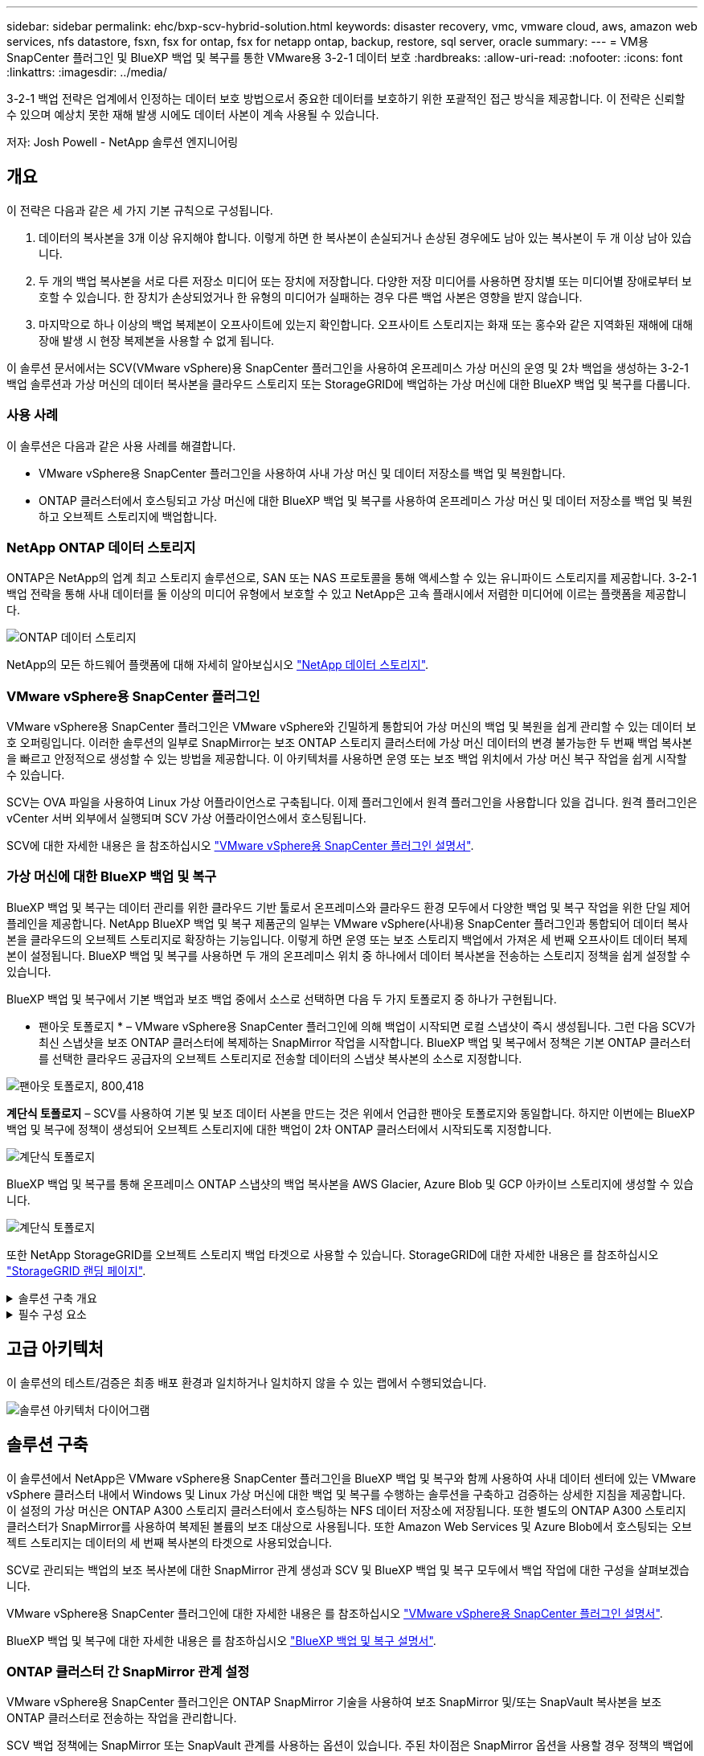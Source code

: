 ---
sidebar: sidebar 
permalink: ehc/bxp-scv-hybrid-solution.html 
keywords: disaster recovery, vmc, vmware cloud, aws, amazon web services, nfs datastore, fsxn, fsx for ontap, fsx for netapp ontap, backup, restore, sql server, oracle 
summary:  
---
= VM용 SnapCenter 플러그인 및 BlueXP 백업 및 복구를 통한 VMware용 3-2-1 데이터 보호
:hardbreaks:
:allow-uri-read: 
:nofooter: 
:icons: font
:linkattrs: 
:imagesdir: ../media/


[role="lead"]
3-2-1 백업 전략은 업계에서 인정하는 데이터 보호 방법으로서 중요한 데이터를 보호하기 위한 포괄적인 접근 방식을 제공합니다.  이 전략은 신뢰할 수 있으며 예상치 못한 재해 발생 시에도 데이터 사본이 계속 사용될 수 있습니다.

저자: Josh Powell - NetApp 솔루션 엔지니어링



== 개요

이 전략은 다음과 같은 세 가지 기본 규칙으로 구성됩니다.

. 데이터의 복사본을 3개 이상 유지해야 합니다. 이렇게 하면 한 복사본이 손실되거나 손상된 경우에도 남아 있는 복사본이 두 개 이상 남아 있습니다.
. 두 개의 백업 복사본을 서로 다른 저장소 미디어 또는 장치에 저장합니다. 다양한 저장 미디어를 사용하면 장치별 또는 미디어별 장애로부터 보호할 수 있습니다. 한 장치가 손상되었거나 한 유형의 미디어가 실패하는 경우 다른 백업 사본은 영향을 받지 않습니다.
. 마지막으로 하나 이상의 백업 복제본이 오프사이트에 있는지 확인합니다. 오프사이트 스토리지는 화재 또는 홍수와 같은 지역화된 재해에 대해 장애 발생 시 현장 복제본을 사용할 수 없게 됩니다.


이 솔루션 문서에서는 SCV(VMware vSphere)용 SnapCenter 플러그인을 사용하여 온프레미스 가상 머신의 운영 및 2차 백업을 생성하는 3-2-1 백업 솔루션과 가상 머신의 데이터 복사본을 클라우드 스토리지 또는 StorageGRID에 백업하는 가상 머신에 대한 BlueXP 백업 및 복구를 다룹니다.



=== 사용 사례

이 솔루션은 다음과 같은 사용 사례를 해결합니다.

* VMware vSphere용 SnapCenter 플러그인을 사용하여 사내 가상 머신 및 데이터 저장소를 백업 및 복원합니다.
* ONTAP 클러스터에서 호스팅되고 가상 머신에 대한 BlueXP 백업 및 복구를 사용하여 온프레미스 가상 머신 및 데이터 저장소를 백업 및 복원하고 오브젝트 스토리지에 백업합니다.




=== NetApp ONTAP 데이터 스토리지

ONTAP은 NetApp의 업계 최고 스토리지 솔루션으로, SAN 또는 NAS 프로토콜을 통해 액세스할 수 있는 유니파이드 스토리지를 제공합니다. 3-2-1 백업 전략을 통해 사내 데이터를 둘 이상의 미디어 유형에서 보호할 수 있고 NetApp은 고속 플래시에서 저렴한 미디어에 이르는 플랫폼을 제공합니다.

image:bxp-scv-hybrid-40.png["ONTAP 데이터 스토리지"]

NetApp의 모든 하드웨어 플랫폼에 대해 자세히 알아보십시오 https://www.netapp.com/data-storage/["NetApp 데이터 스토리지"].



=== VMware vSphere용 SnapCenter 플러그인

VMware vSphere용 SnapCenter 플러그인은 VMware vSphere와 긴밀하게 통합되어 가상 머신의 백업 및 복원을 쉽게 관리할 수 있는 데이터 보호 오퍼링입니다. 이러한 솔루션의 일부로 SnapMirror는 보조 ONTAP 스토리지 클러스터에 가상 머신 데이터의 변경 불가능한 두 번째 백업 복사본을 빠르고 안정적으로 생성할 수 있는 방법을 제공합니다. 이 아키텍처를 사용하면 운영 또는 보조 백업 위치에서 가상 머신 복구 작업을 쉽게 시작할 수 있습니다.

SCV는 OVA 파일을 사용하여 Linux 가상 어플라이언스로 구축됩니다. 이제 플러그인에서 원격 플러그인을 사용합니다
있을 겁니다. 원격 플러그인은 vCenter 서버 외부에서 실행되며 SCV 가상 어플라이언스에서 호스팅됩니다.

SCV에 대한 자세한 내용은 을 참조하십시오 https://docs.netapp.com/us-en/sc-plugin-vmware-vsphere/["VMware vSphere용 SnapCenter 플러그인 설명서"].



=== 가상 머신에 대한 BlueXP 백업 및 복구

BlueXP 백업 및 복구는 데이터 관리를 위한 클라우드 기반 툴로서 온프레미스와 클라우드 환경 모두에서 다양한 백업 및 복구 작업을 위한 단일 제어 플레인을 제공합니다. NetApp BlueXP 백업 및 복구 제품군의 일부는 VMware vSphere(사내)용 SnapCenter 플러그인과 통합되어 데이터 복사본을 클라우드의 오브젝트 스토리지로 확장하는 기능입니다. 이렇게 하면 운영 또는 보조 스토리지 백업에서 가져온 세 번째 오프사이트 데이터 복제본이 설정됩니다. BlueXP 백업 및 복구를 사용하면 두 개의 온프레미스 위치 중 하나에서 데이터 복사본을 전송하는 스토리지 정책을 쉽게 설정할 수 있습니다.

BlueXP 백업 및 복구에서 기본 백업과 보조 백업 중에서 소스로 선택하면 다음 두 가지 토폴로지 중 하나가 구현됩니다.

* 팬아웃 토폴로지 * – VMware vSphere용 SnapCenter 플러그인에 의해 백업이 시작되면 로컬 스냅샷이 즉시 생성됩니다. 그런 다음 SCV가 최신 스냅샷을 보조 ONTAP 클러스터에 복제하는 SnapMirror 작업을 시작합니다. BlueXP 백업 및 복구에서 정책은 기본 ONTAP 클러스터를 선택한 클라우드 공급자의 오브젝트 스토리지로 전송할 데이터의 스냅샷 복사본의 소스로 지정합니다.

image:bxp-scv-hybrid-01.png["팬아웃 토폴로지, 800,418"]

*계단식 토폴로지* – SCV를 사용하여 기본 및 보조 데이터 사본을 만드는 것은 위에서 언급한 팬아웃 토폴로지와 동일합니다. 하지만 이번에는 BlueXP 백업 및 복구에 정책이 생성되어 오브젝트 스토리지에 대한 백업이 2차 ONTAP 클러스터에서 시작되도록 지정합니다.

image:bxp-scv-hybrid-02.png["계단식 토폴로지"]

BlueXP 백업 및 복구를 통해 온프레미스 ONTAP 스냅샷의 백업 복사본을 AWS Glacier, Azure Blob 및 GCP 아카이브 스토리지에 생성할 수 있습니다.

image:bxp-scv-hybrid-03.png["계단식 토폴로지"]

또한 NetApp StorageGRID를 오브젝트 스토리지 백업 타겟으로 사용할 수 있습니다. StorageGRID에 대한 자세한 내용은 를 참조하십시오 https://www.netapp.com/data-storage/storagegrid["StorageGRID 랜딩 페이지"].

.솔루션 구축 개요
[%collapsible]
====
이 목록에는 이 솔루션을 구성하고 SCV 및 BlueXP 백업 및 복구에서 백업 및 복원 작업을 실행하는 데 필요한 상위 단계가 나와 있습니다.

. 운영 및 2차 데이터 복사본에 사용할 ONTAP 클러스터 간에 SnapMirror 관계를 구성합니다.
. VMware vSphere용 SnapCenter 플러그인을 구성합니다.
+
.. 스토리지 시스템을 추가합니다
.. 백업 정책을 생성합니다
.. 리소스 그룹을 생성합니다
.. 백업 첫 번째 백업 작업을 실행합니다


. 가상 머신에 대한 BlueXP 백업 및 복구 구성
+
.. 작업 환경을 추가합니다
.. SCV 및 vCenter 어플라이언스를 검색합니다
.. 백업 정책을 생성합니다
.. 백업을 활성화합니다


. SCV를 사용하여 기본 및 보조 스토리지에서 가상 머신을 복구합니다.
. BlueXP 백업 및 복원을 사용하여 오브젝트 스토리지에서 가상 머신을 복원합니다.


====
.필수 구성 요소
[%collapsible]
====
이 솔루션의 목적은 VMware vSphere에서 실행되고 NetApp ONTAP에서 호스팅하는 NFS 데이터 저장소에 있는 가상 시스템의 데이터 보호를 시연하는 것입니다. 이 솔루션에서는 다음 구성 요소가 구성되어 사용할 준비가 되어 있다고 가정합니다.

. VMware vSphere에 연결된 NFS 또는 VMFS 데이터 저장소가 있는 ONTAP 스토리지 클러스터 NFS 및 VMFS 데이터 저장소가 모두 지원됩니다. 이 솔루션에는 NFS 데이터 저장소가 사용되었습니다.
. NFS 데이터 저장소에 사용되는 볼륨에 대해 SnapMirror 관계가 설정된 보조 ONTAP 스토리지 클러스터
. 오브젝트 스토리지 백업에 사용되는 클라우드 공급자용으로 BlueXP 커넥터가 설치되었습니다.
. 백업할 가상 머신은 운영 ONTAP 스토리지 클러스터에 상주하는 NFS 데이터 저장소에 있습니다.
. BlueXP 커넥터와 온프레미스 ONTAP 스토리지 클러스터 관리 인터페이스 간의 네트워크 연결
. BlueXP 커넥터와 사내 SCV 어플라이언스 VM 간의 네트워크 연결, 그리고 BlueXP connector와 vCenter 간의 네트워크 연결
. 온프레미스 ONTAP 인터클러스터 LIF와 오브젝트 스토리지 서비스 간의 네트워크 연결
. 1차 및 2차 ONTAP 스토리지 클러스터의 관리 SVM을 위해 구성된 DNS 자세한 내용은 을 참조하십시오 https://docs.netapp.com/us-en/ontap/networking/configure_dns_for_host-name_resolution.html#configure-an-svm-and-data-lifs-for-host-name-resolution-using-an-external-dns-server["호스트 이름 확인을 위해 DNS를 구성합니다"].


====


== 고급 아키텍처

이 솔루션의 테스트/검증은 최종 배포 환경과 일치하거나 일치하지 않을 수 있는 랩에서 수행되었습니다.

image:bxp-scv-hybrid-04.png["솔루션 아키텍처 다이어그램"]



== 솔루션 구축

이 솔루션에서 NetApp은 VMware vSphere용 SnapCenter 플러그인을 BlueXP 백업 및 복구와 함께 사용하여 사내 데이터 센터에 있는 VMware vSphere 클러스터 내에서 Windows 및 Linux 가상 머신에 대한 백업 및 복구를 수행하는 솔루션을 구축하고 검증하는 상세한 지침을 제공합니다. 이 설정의 가상 머신은 ONTAP A300 스토리지 클러스터에서 호스팅하는 NFS 데이터 저장소에 저장됩니다. 또한 별도의 ONTAP A300 스토리지 클러스터가 SnapMirror를 사용하여 복제된 볼륨의 보조 대상으로 사용됩니다. 또한 Amazon Web Services 및 Azure Blob에서 호스팅되는 오브젝트 스토리지는 데이터의 세 번째 복사본의 타겟으로 사용되었습니다.

SCV로 관리되는 백업의 보조 복사본에 대한 SnapMirror 관계 생성과 SCV 및 BlueXP 백업 및 복구 모두에서 백업 작업에 대한 구성을 살펴보겠습니다.

VMware vSphere용 SnapCenter 플러그인에 대한 자세한 내용은 를 참조하십시오 https://docs.netapp.com/us-en/sc-plugin-vmware-vsphere/["VMware vSphere용 SnapCenter 플러그인 설명서"].

BlueXP 백업 및 복구에 대한 자세한 내용은 를 참조하십시오 https://docs.netapp.com/us-en/bluexp-backup-recovery/index.html["BlueXP 백업 및 복구 설명서"].



=== ONTAP 클러스터 간 SnapMirror 관계 설정

VMware vSphere용 SnapCenter 플러그인은 ONTAP SnapMirror 기술을 사용하여 보조 SnapMirror 및/또는 SnapVault 복사본을 보조 ONTAP 클러스터로 전송하는 작업을 관리합니다.

SCV 백업 정책에는 SnapMirror 또는 SnapVault 관계를 사용하는 옵션이 있습니다. 주된 차이점은 SnapMirror 옵션을 사용할 경우 정책의 백업에 대해 구성된 보존 일정이 운영 위치와 보조 위치에서 동일하다는 점입니다. SnapVault는 아카이빙용으로 설계되었으며, 이 옵션을 사용할 경우 보조 ONTAP 스토리지 클러스터에 있는 스냅샷 복사본에 대한 SnapMirror 관계를 통해 별도의 보존 일정을 설정할 수 있습니다.

SnapMirror 관계를 설정하는 작업은 다양한 단계가 자동화된 BlueXP에서 수행할 수 있으며, System Manager와 ONTAP CLI를 사용하여 수행할 수도 있습니다. 이러한 모든 방법은 아래에 설명되어 있습니다.



==== BlueXP와 SnapMirror 관계 설정

BlueXP 웹 콘솔에서 다음 단계를 완료해야 합니다.

.운영 및 2차 ONTAP 스토리지 시스템에 대한 복제 설정
[%collapsible]
====
먼저 BlueXP 웹 콘솔에 로그인하고 Canvas로 이동합니다.

. 소스(운영) ONTAP 스토리지 시스템을 대상(2차) ONTAP 스토리지 시스템으로 끌어다 놓으십시오.
+
image:bxp-scv-hybrid-41.png["스토리지 시스템을 끌어서 놓습니다"]

. 나타나는 메뉴에서 * Replication * 을 선택합니다.
+
image:bxp-scv-hybrid-42.png["복제를 선택합니다"]

. Destination 피어링 Setup * 페이지에서 스토리지 시스템 간 연결에 사용할 대상 클러스터 LIF를 선택합니다.
+
image:bxp-scv-hybrid-43.png["인터클러스터 LIF를 선택합니다"]

. Destination Volume Name * 페이지에서 먼저 소스 볼륨을 선택한 다음 대상 볼륨 이름을 입력하고 대상 SVM 및 애그리게이트를 선택합니다. 계속하려면 * 다음 * 을 클릭하십시오.
+
image:bxp-scv-hybrid-44.png["소스 볼륨을 선택합니다"]

+
image:bxp-scv-hybrid-45.png["대상 볼륨 세부 정보입니다"]

. 에서 복제를 수행할 최대 전송 속도를 선택합니다.
+
image:bxp-scv-hybrid-46.png["최대 전송 속도"]

. 보조 백업의 보존 일정을 결정할 정책을 선택합니다. 이 정책은 미리 생성하거나(* 스냅샷 보존 정책 만들기 * 단계에서 아래의 수동 프로세스 참조) 원하는 경우 변경 후 변경할 수 있습니다.
+
image:bxp-scv-hybrid-47.png["보존 정책을 선택합니다"]

. 마지막으로 모든 정보를 검토하고 * Go * 버튼을 클릭하여 복제 설정 프로세스를 시작합니다.
+
image:bxp-scv-hybrid-48.png["검토 및 이동"]



====


==== System Manager 및 ONTAP CLI와 SnapMirror 관계 설정

SnapMirror 관계를 설정하는 데 필요한 모든 단계는 System Manager 또는 ONTAP CLI를 사용하여 수행할 수 있습니다. 다음 섹션에서는 두 가지 방법에 대한 자세한 정보를 제공합니다.

.소스 및 대상 클러스터간 논리 인터페이스를 기록합니다
[%collapsible]
====
소스 및 대상 ONTAP 클러스터의 경우 System Manager 또는 CLI에서 클러스터 간 LIF 정보를 검색할 수 있습니다.

. ONTAP System Manager에서 네트워크 개요 페이지로 이동하여 FSx가 설치된 AWS VPC와 통신하도록 구성된 Type:Intercluster의 IP 주소를 검색합니다.
+
image:dr-vmc-aws-image10.png["입력/출력 대화 상자 또는 작성된 내용을 표시하는 그림"]

. CLI를 사용하여 Intercluster IP 주소를 검색하려면 다음 명령을 실행합니다.
+
....
ONTAP-Dest::> network interface show -role intercluster
....


====
.ONTAP 클러스터 간 클러스터 피어링을 설정합니다
[%collapsible]
====
ONTAP 클러스터 간에 클러스터 피어링을 설정하려면 시작 ONTAP 클러스터에 입력된 고유한 암호가 다른 피어 클러스터에서 확인되어야 합니다.

. 를 사용하여 타겟 ONTAP 클러스터의 피어링을 설정합니다 `cluster peer create` 명령. 메시지가 표시되면 소스 클러스터에서 나중에 사용되는 고유한 암호를 입력하여 생성 프로세스를 마칩니다.
+
....
ONTAP-Dest::> cluster peer create -address-family ipv4 -peer-addrs source_intercluster_1, source_intercluster_2
Enter the passphrase:
Confirm the passphrase:
....
. 소스 클러스터에서 ONTAP System Manager 또는 CLI를 사용하여 클러스터 피어 관계를 설정할 수 있습니다. ONTAP 시스템 관리자에서 보호 > 개요 로 이동하고 피어 클러스터 를 선택합니다.
+
image:dr-vmc-aws-image12.png["입력/출력 대화 상자 또는 작성된 내용을 표시하는 그림"]

. 피어 클러스터 대화 상자에서 필요한 정보를 입력합니다.
+
.. 대상 ONTAP 클러스터에서 피어 클러스터 관계를 설정하는 데 사용된 암호를 입력합니다.
.. 암호화된 관계를 설정하려면 Yes를 선택합니다.
.. 대상 ONTAP 클러스터의 인터클러스터 LIF IP 주소를 입력합니다.
.. 클러스터 피어링 시작 을 클릭하여 프로세스를 마칩니다.
+
image:dr-vmc-aws-image13.png["입력/출력 대화 상자 또는 작성된 내용을 표시하는 그림"]



. 다음 명령을 사용하여 대상 ONTAP 클러스터에서 클러스터 피어 관계의 상태를 확인합니다.
+
....
ONTAP-Dest::> cluster peer show
....


====
.SVM 피어링 관계를 설정합니다
[%collapsible]
====
다음 단계는 SnapMirror 관계에 있는 볼륨을 포함하는 소스 스토리지 가상 시스템과 타겟 스토리지 가상 시스템 간에 SVM 관계를 설정하는 것입니다.

. 대상 ONTAP 클러스터에서 CLI에서 다음 명령을 사용하여 SVM 피어 관계를 생성합니다.
+
....
ONTAP-Dest::> vserver peer create -vserver DestSVM -peer-vserver Backup -peer-cluster OnPremSourceSVM -applications snapmirror
....
. 소스 ONTAP 클러스터에서 ONTAP System Manager 또는 CLI와 피어링 관계를 수락합니다.
. ONTAP 시스템 관리자에서 보호 > 개요 로 이동하고 스토리지 VM 피어 아래에서 피어 스토리지 VM 을 선택합니다.
+
image:dr-vmc-aws-image15.png["입력/출력 대화 상자 또는 작성된 내용을 표시하는 그림"]

. 피어 스토리지 VM 대화 상자에서 필수 필드를 입력합니다.
+
** 소스 스토리지 VM입니다
** 타겟 클러스터
** 대상 스토리지 VM입니다
+
image:dr-vmc-aws-image16.png["입력/출력 대화 상자 또는 작성된 내용을 표시하는 그림"]



. 피어 스토리지 VM 을 클릭하여 SVM 피어링 프로세스를 완료합니다.


====
.스냅샷 보존 정책을 생성합니다
[%collapsible]
====
SnapCenter는 운영 스토리지 시스템에서 스냅샷 복사본으로 존재하는 백업의 보존 일정을 관리합니다. SnapCenter에서 정책을 생성할 때 설정됩니다. SnapCenter는 보조 스토리지 시스템에 보존되는 백업에 대한 보존 정책을 관리하지 않습니다. 이러한 정책은 보조 FSx 클러스터에서 생성되고 소스 볼륨과 SnapMirror 관계에 있는 대상 볼륨에 연결된 SnapMirror 정책을 통해 별도로 관리됩니다.

SnapCenter 정책을 생성할 때 SnapCenter 백업을 수행할 때 생성되는 각 스냅샷의 SnapMirror 레이블에 추가되는 2차 정책 레이블을 지정할 수 있습니다.


NOTE: 보조 스토리지에서 이러한 레이블은 스냅샷 보존을 적용하기 위해 대상 볼륨과 관련된 정책 규칙과 일치합니다.

다음 예제는 SQL Server 데이터베이스 및 로그 볼륨의 일일 백업에 사용되는 정책의 일부로 생성된 모든 스냅샷에 존재하는 SnapMirror 레이블을 보여줍니다.

image:dr-vmc-aws-image17.png["입력/출력 대화 상자 또는 작성된 내용을 표시하는 그림"]

SQL Server 데이터베이스에 대한 SnapCenter 정책을 만드는 방법에 대한 자세한 내용은 을 참조하십시오 https://docs.netapp.com/us-en/snapcenter/protect-scsql/task_create_backup_policies_for_sql_server_databases.html["SnapCenter 설명서"^].

우선 유지할 스냅샷 복사본 수를 결정하는 규칙을 사용하여 SnapMirror 정책을 생성해야 합니다.

. FSx 클러스터에서 SnapMirror 정책을 생성합니다.
+
....
ONTAP-Dest::> snapmirror policy create -vserver DestSVM -policy PolicyName -type mirror-vault -restart always
....
. SnapCenter 정책에 지정된 2차 정책 레이블과 일치하는 SnapMirror 레이블을 사용하여 정책에 규칙을 추가합니다.
+
....
ONTAP-Dest::> snapmirror policy add-rule -vserver DestSVM -policy PolicyName -snapmirror-label SnapMirrorLabelName -keep #ofSnapshotsToRetain
....
+
다음 스크립트는 정책에 추가할 수 있는 규칙의 예를 제공합니다.

+
....
ONTAP-Dest::> snapmirror policy add-rule -vserver sql_svm_dest -policy Async_SnapCenter_SQL -snapmirror-label sql-ondemand -keep 15
....
+

NOTE: 각 SnapMirror 레이블과 유지할 스냅샷 수(보존 기간)에 대한 추가 규칙을 생성합니다.



====
.대상 볼륨을 생성합니다
[%collapsible]
====
ONTAP에서 소스 볼륨의 스냅샷 복사본을 받을 대상 볼륨을 생성하려면 대상 ONTAP 클러스터에서 다음 명령을 실행합니다.

....
ONTAP-Dest::> volume create -vserver DestSVM -volume DestVolName -aggregate DestAggrName -size VolSize -type DP
....
====
.소스 볼륨과 타겟 볼륨 간의 SnapMirror 관계를 생성합니다
[%collapsible]
====
소스 볼륨과 타겟 볼륨 간에 SnapMirror 관계를 생성하려면 대상 ONTAP 클러스터에서 다음 명령을 실행하십시오.

....
ONTAP-Dest::> snapmirror create -source-path OnPremSourceSVM:OnPremSourceVol -destination-path DestSVM:DestVol -type XDP -policy PolicyName
....
====
.SnapMirror 관계 초기화
[%collapsible]
====
SnapMirror 관계를 초기화합니다. 이 프로세스에서는 소스 볼륨에서 생성된 새 스냅샷을 시작하여 타겟 볼륨에 복사합니다.

볼륨을 생성하려면 대상 ONTAP 클러스터에서 다음 명령을 실행하십시오.

....
ONTAP-Dest::> snapmirror initialize -destination-path DestSVM:DestVol
....
====


=== VMware vSphere용 SnapCenter 플러그인을 구성합니다

설치가 완료되면 vCenter Server Appliance 관리 인터페이스에서 VMware vSphere용 SnapCenter 플러그인을 액세스할 수 있습니다. SCV는 ESXi 호스트에 마운트되고 Windows 및 Linux VM이 포함된 NFS 데이터 저장소에 대한 백업을 관리합니다.

를 검토합니다 https://docs.netapp.com/us-en/sc-plugin-vmware-vsphere/scpivs44_protect_data_overview.html["데이터 보호 워크플로우"] 백업 구성 단계에 대한 자세한 내용은 SCV 설명서의 섹션을 참조하십시오.

가상 머신 및 데이터 저장소의 백업을 구성하려면 플러그인 인터페이스에서 다음 단계를 완료해야 합니다.

.Discovery ONTAP 스토리지 시스템
[%collapsible]
====
운영 백업과 보조 백업에 모두 사용할 ONTAP 스토리지 클러스터를 검색합니다.

. VMware vSphere용 SnapCenter 플러그인에서 왼쪽 메뉴의 * 스토리지 시스템 * 으로 이동한 후 * 추가 * 버튼을 클릭합니다.
+
image:bxp-scv-hybrid-05.png["기술을 자세히 소개합니다"]

. 운영 ONTAP 스토리지 시스템의 자격 증명 및 플랫폼 유형을 입력하고 * Add * 를 클릭합니다.
+
image:bxp-scv-hybrid-06.png["스토리지 시스템을 추가합니다"]

. 보조 ONTAP 스토리지 시스템에 대해 이 절차를 반복합니다.


====
.SCV 백업 정책을 생성합니다
[%collapsible]
====
정책은 SCV로 관리되는 백업의 보존 기간, 빈도 및 복제 옵션을 지정합니다.

를 검토합니다 https://docs.netapp.com/us-en/sc-plugin-vmware-vsphere/scpivs44_create_backup_policies_for_vms_and_datastores.html["VM 및 데이터 저장소에 대한 백업 정책을 생성합니다"] 섹션을 참조하십시오.

백업 정책을 생성하려면 다음 단계를 수행하십시오.

. VMware vSphere용 SnapCenter 플러그인에서 왼쪽 메뉴의 * Policies * 로 이동한 후 * Create * 버튼을 클릭합니다.
+
image:bxp-scv-hybrid-07.png["정책"]

. 정책 이름, 보존 기간, 빈도 및 복제 옵션, 스냅샷 레이블을 지정합니다.
+
image:bxp-scv-hybrid-08.png["정책 생성"]

+

NOTE: SnapCenter 플러그인에서 정책을 생성하면 SnapMirror 및 SnapVault에 대한 옵션이 표시됩니다. SnapMirror를 선택하는 경우 정책에 지정된 보존 일정은 운영 스냅샷과 보조 스냅샷에 모두 동일합니다. SnapVault를 선택하는 경우 보조 스냅샷의 보존 일정은 SnapMirror 관계에 구현된 별도의 일정을 기반으로 합니다. 이 기능은 보조 백업에 더 긴 보존 기간을 원할 때 유용합니다.

+

NOTE: 스냅샷 레이블은 보조 ONTAP 클러스터에 복제된 SnapVault 복사본에 대해 특정 보존 기간을 지정하여 정책을 수립하는 데 사용할 수 있다는 점에서 유용합니다. SCV를 BlueXP 백업 및 복원과 함께 사용할 때는 스냅샷 레이블 필드를 비워 두거나 [밑줄] #match #BlueXP 백업 정책에 지정된 레이블을 지정해야 합니다.

. 필요한 각 정책에 대해 절차를 반복합니다. 예를 들어 매일, 매주 및 매월 백업에 대한 별도의 정책을 사용할 수 있습니다.


====
.리소스 그룹을 생성합니다
[%collapsible]
====
리소스 그룹에는 백업 작업에 포함될 데이터 저장소 및 가상 머신과 관련 정책 및 백업 일정이 포함됩니다.

를 검토합니다 https://docs.netapp.com/us-en/sc-plugin-vmware-vsphere/scpivs44_create_resource_groups_for_vms_and_datastores.html["리소스 그룹을 생성합니다"] 섹션을 참조하십시오.

리소스 그룹을 만들려면 다음 단계를 완료하십시오.

. VMware vSphere용 SnapCenter 플러그인에서 왼쪽 메뉴의 * 리소스 그룹 * 으로 이동한 후 * 생성 * 버튼을 클릭합니다.
+
image:bxp-scv-hybrid-09.png["리소스 그룹을 생성합니다"]

. 리소스 그룹 만들기 마법사에서 그룹의 이름 및 설명과 알림을 받는 데 필요한 정보를 입력합니다. 다음 * 을 클릭합니다
. 다음 페이지에서 백업 작업에 포함할 데이터 저장소와 가상 머신을 선택하고 * Next * 를 클릭합니다.
+
image:bxp-scv-hybrid-10.png["데이터 저장소 및 가상 머신을 선택합니다"]

+

NOTE: 특정 VM 또는 전체 데이터 저장소를 선택할 수 있습니다. 백업이 기본 볼륨의 스냅샷을 생성한 결과이기 때문에 선택한 유형에 관계없이 전체 볼륨 및 데이터 저장소가 백업됩니다. 대부분의 경우 전체 데이터 저장소를 선택하는 것이 가장 쉽습니다. 그러나 복원 시 사용 가능한 VM의 목록을 제한하려는 경우 백업용 VM의 하위 집합만 선택할 수 있습니다.

. 여러 데이터 저장소에 상주하는 VMDK가 있는 VM의 데이터 저장소 스패닝 옵션을 선택한 후 * Next * 를 클릭합니다.
+
image:bxp-scv-hybrid-11.png["스패닝 데이터 저장소"]

+

NOTE: BlueXP 백업 및 복구는 현재 여러 데이터 저장소를 확장하는 VMDK를 사용하는 VM 백업을 지원하지 않습니다.

. 다음 페이지에서 리소스 그룹과 연결할 정책을 선택하고 * 다음 * 을 클릭합니다.
+
image:bxp-scv-hybrid-12.png["리소스 그룹 정책입니다"]

+

NOTE: BlueXP 백업 및 복구를 사용하여 SCV 관리 스냅샷을 오브젝트 스토리지에 백업할 경우 각 리소스 그룹은 단일 정책에만 연결될 수 있습니다.

. 백업이 실행되는 시간을 결정하는 일정을 선택합니다. 다음 * 을 클릭합니다.
+
image:bxp-scv-hybrid-13.png["리소스 그룹 정책입니다"]

. 마지막으로 요약 페이지를 검토한 후 * Finish * 를 클릭하여 리소스 그룹 생성을 완료합니다.


====
.백업 작업을 실행합니다
[%collapsible]
====
이 마지막 단계에서는 백업 작업을 실행하고 진행 상황을 모니터링합니다. BlueXP 백업 및 복구에서 리소스를 검색하려면 먼저 SCV에서 하나 이상의 백업 작업을 성공적으로 완료해야 합니다.

. VMware vSphere용 SnapCenter 플러그인에서 왼쪽 메뉴의 * 리소스 그룹 * 으로 이동합니다.
. 백업 작업을 시작하려면 원하는 리소스 그룹을 선택하고 * 지금 실행 * 버튼을 클릭합니다.
+
image:bxp-scv-hybrid-14.png["백업 작업을 실행합니다"]

. 백업 작업을 모니터링하려면 왼쪽 메뉴에서 * Dashboard * 로 이동합니다. 최근 작업 활동 * 에서 작업 ID 번호를 클릭하여 작업 진행 상황을 모니터링합니다.
+
image:bxp-scv-hybrid-15.png["작업 진행 상황을 모니터링합니다"]



====


=== BlueXP 백업 및 복구에서 오브젝트 스토리지에 백업을 구성합니다

BlueXP를 효과적으로 관리하려면 Connector를 사전에 설치해야 합니다. 커넥터는 리소스 검색 및 데이터 작업 관리와 관련된 작업을 실행합니다.

BlueXP Connector에 대한 자세한 내용은 을 참조하십시오 https://docs.netapp.com/us-en/bluexp-setup-admin/concept-connectors.html["커넥터에 대해 자세히 알아보십시오"] 검토합니다.

사용 중인 클라우드 공급자용으로 커넥터가 설치되면 개체 스토리지의 그래픽 표현을 Canvas에서 볼 수 있습니다.

사내의 SCV에서 관리하는 백업 데이터에 대해 BlueXP 백업 및 복구를 구성하려면 다음 단계를 완료하십시오.

.작업 환경을 Canvas에 추가합니다
[%collapsible]
====
첫 번째 단계는 온프레미스 ONTAP 스토리지 시스템을 BlueXP에 추가하는 것입니다

. Canvas에서 * 작업 환경 추가 * 를 선택하여 시작합니다.
+
image:bxp-scv-hybrid-16.png["작업 환경을 추가합니다"]

. 선택한 위치에서 * 온-프레미스 * 를 선택한 다음 * 검색 * 버튼을 클릭합니다.
+
image:bxp-scv-hybrid-17.png["온프레미스 선택"]

. ONTAP 스토리지 시스템에 대한 자격 증명을 작성하고 * 검색 * 버튼을 클릭하여 작업 환경을 추가합니다.
+
image:bxp-scv-hybrid-18.png["스토리지 시스템 자격 증명을 추가합니다"]



====
.온-프레미스 SCV 어플라이언스 및 vCenter에 대해 알아봅니다
[%collapsible]
====
온-프레미스 데이터 저장소 및 가상 머신 리소스를 검색하려면 vCenter 관리 어플라이언스에 대한 SCV 데이터 브로커에 대한 정보와 자격 증명을 추가합니다.

. BlueXP 왼쪽 메뉴에서 선택 * 보호 > 백업 및 복구 > 가상 머신 * 을 선택합니다
+
image:bxp-scv-hybrid-19.png["가상 머신을 선택합니다"]

. 가상 머신 기본 화면에서 * 설정 * 드롭다운 메뉴에 액세스하고 * SnapCenter Plug-in for VMware vSphere * 를 선택합니다.
+
image:bxp-scv-hybrid-20.png["설정 드롭다운 메뉴"]

. 등록 * 버튼을 클릭한 다음 SnapCenter 플러그인 어플라이언스의 IP 주소 및 포트 번호와 vCenter 관리 어플라이언스의 사용자 이름 및 암호를 입력합니다. 검색 프로세스를 시작하려면 * 등록 * 버튼을 클릭하십시오.
+
image:bxp-scv-hybrid-21.png["SCV 및 vCenter 정보를 입력합니다"]

. 작업 진행률은 작업 모니터링 탭에서 모니터링할 수 있습니다.
+
image:bxp-scv-hybrid-22.png["작업 진행 상황을 봅니다"]

. 검색이 완료되면 검색된 모든 SCV 어플라이언스에 걸쳐 데이터 저장소 및 가상 머신을 볼 수 있습니다.
+
image:bxp-scv-hybrid-23.png["사용 가능한 리소스를 봅니다"]



====
.BlueXP 백업 정책을 생성합니다
[%collapsible]
====
가상 머신의 BlueXP 백업 및 복구에서 보존 기간, 백업 소스 및 아카이브 정책을 지정하는 정책을 생성합니다.

정책 생성에 대한 자세한 내용은 을 참조하십시오 https://docs.netapp.com/us-en/bluexp-backup-recovery/task-create-policies-vms.html["데이터 저장소를 백업하는 정책을 생성합니다"].

. 가상 머신에 대한 BlueXP 백업 및 복구 기본 페이지에서 * Settings * 드롭다운 메뉴에 액세스하고 * Policies * 를 선택합니다.
+
image:bxp-scv-hybrid-24.png["가상 머신을 선택합니다"]

. Create Policy * 를 클릭하여 * Create Policy for Hybrid Backup * 창에 액세스합니다.
+
.. 정책 이름을 추가합니다
.. 원하는 보존 기간을 선택합니다
.. 운영 또는 보조 사내 ONTAP 스토리지 시스템에서 백업을 소싱할지 선택합니다
.. 필요에 따라 추가 비용 절감을 위해 백업이 보관 스토리지로 계층화되는 기간 후를 지정합니다.
+
image:bxp-scv-hybrid-25.png["백업 정책을 생성합니다"]

+

NOTE: 여기에 입력한 SnapMirror 레이블을 사용하여 정책을 적용할 백업을 식별합니다. 레이블 이름은 해당 온-프레미스 SCV 정책의 레이블 이름과 일치해야 합니다.



. Create * 를 클릭하여 정책 생성을 완료합니다.


====
.Amazon Web Services에 데이터 저장소를 백업합니다
[%collapsible]
====
마지막 단계는 개별 데이터 저장소 및 가상 시스템에 대한 데이터 보호를 활성화하는 것입니다. 다음 단계에서는 AWS로 백업을 활성화하는 방법을 간략하게 설명합니다.

자세한 내용은 을 참조하십시오 https://docs.netapp.com/us-en/bluexp-backup-recovery/task-backup-vm-data-to-aws.html["Amazon Web Services에 데이터 저장소를 백업합니다"].

. BlueXP 백업 및 복구 for Virtual Machines 기본 페이지에서 백업할 데이터 저장소에 대한 설정 드롭다운에 액세스하고 * Activate Backup * 을 선택합니다.
+
image:bxp-scv-hybrid-26.png["백업을 활성화합니다"]

. 데이터 보호 작업에 사용할 정책을 할당하고 * Next * 를 클릭합니다.
+
image:bxp-scv-hybrid-27.png["정책을 할당합니다"]

. 작업 환경이 이전에 검색된 경우 * Add Working Environments * 페이지에서 데이터 저장소 및 작업 환경이 확인 표시와 함께 표시됩니다. 작업 환경이 이전에 검색되지 않은 경우 여기에 추가할 수 있습니다. 계속하려면 * 다음 * 을 클릭하십시오.
+
image:bxp-scv-hybrid-28.png["작업 환경을 추가합니다"]

. 공급자 선택 * 페이지에서 AWS를 클릭한 후 * 다음 * 버튼을 클릭하여 계속합니다.
+
image:bxp-scv-hybrid-29.png["클라우드 공급자를 선택합니다"]

. 사용할 AWS 액세스 키와 비밀 키, 지역, 아카이브 계층 등 AWS에 대한 공급자별 자격 증명 정보를 입력합니다. 또한 온프레미스 ONTAP 스토리지 시스템의 ONTAP IP 공간을 선택합니다. 다음 * 을 클릭합니다.
+
image:bxp-scv-hybrid-30.png["클라우드 제공 자격 증명"]

. 마지막으로 백업 작업 세부 정보를 검토하고 * Activate Backup * 버튼을 클릭하여 데이터 저장소의 데이터 보호를 시작합니다.
+
image:bxp-scv-hybrid-31.png["검토 및 활성화"]

+

NOTE: 이때 데이터 전송이 즉시 시작되지 않을 수 있습니다. BlueXP 백업 및 복구는 매시간마다 미해결 스냅샷을 검색한 다음 이를 오브젝트 스토리지로 전송합니다.



====


=== 데이터 손실 시 가상 머신 복구

데이터를 보호하는 것은 포괄적인 데이터 보호의 한 가지 측면에 불과합니다. 여기도 중요한 것은 데이터 손실 또는 랜섬웨어 공격이 발생했을 때 어느 위치에서나 데이터를 즉시 복원할 수 있는 능력입니다. 이 기능은 원활한 비즈니스 운영을 유지하고 복구 시점 목표를 달성하는 데 매우 중요합니다.

NetApp는 매우 적응성이 뛰어난 3-2-1 전략을 제공하여 운영, 보조 및 오브젝트 스토리지 위치에서 보존 일정을 사용자 지정할 수 있도록 합니다. 이 전략은 특정 요구사항에 맞게 데이터 보호 접근 방식을 조정할 수 있는 유연성을 제공합니다.

이 섹션에서는 VMware vSphere용 SnapCenter 플러그인과 가상 머신에 대한 BlueXP 백업 및 복구 모두에서 데이터 복원 프로세스를 개괄적으로 설명합니다.



==== VMware vSphere용 SnapCenter 플러그인에서 가상 머신 복구

이 솔루션의 경우 가상 머신이 원래 위치와 대체 위치로 복구되었습니다. SCV의 데이터 복원 기능의 모든 측면을 이 솔루션에서 다루지 않습니다. SCV가 제공하는 모든 기능에 대한 자세한 내용은 을 참조하십시오 https://docs.netapp.com/us-en/sc-plugin-vmware-vsphere/scpivs44_restore_vms_from_backups.html["백업에서 VM을 복원합니다"] 참조하십시오.

.SCV에서 가상 머신을 복구합니다
[%collapsible]
====
운영 또는 보조 스토리지에서 가상 머신 복구를 복구하려면 다음 단계를 완료하십시오.

. vCenter 클라이언트에서 * Inventory > Storage * 로 이동하고 복원할 가상 머신이 포함된 데이터 저장소를 클릭합니다.
. Configure * 탭에서 * Backups * 를 클릭하여 사용 가능한 백업 목록에 액세스합니다.
+
image:bxp-scv-hybrid-32.png["백업 목록을 액세스합니다"]

. 백업을 클릭하여 VM 목록에 액세스한 다음 복구할 VM을 선택합니다. Restore * 를 클릭합니다.
+
image:bxp-scv-hybrid-33.png["복원할 VM을 선택합니다"]

. 복구 마법사에서 전체 가상 머신 또는 특정 VMDK를 복구하도록 선택합니다. 원래 위치 또는 대체 위치에 설치하고 복구 후 VM 이름 및 대상 데이터 저장소를 제공하려면 선택합니다. 다음 * 을 클릭합니다.
+
image:bxp-scv-hybrid-34.png["복구 세부 정보를 제공합니다"]

. 운영 또는 보조 스토리지 위치에서 백업하도록 선택합니다.
+
image:bxp-scv-hybrid-35.png["기본 또는 보조 를 선택합니다"]

. 마지막으로 백업 작업의 요약을 검토하고 Finish를 클릭하여 복구 프로세스를 시작합니다.


====


==== 가상 머신에 대한 BlueXP 백업 및 복구에서 가상 머신 복원

가상 머신의 BlueXP 백업 및 복구를 사용하면 가상 머신을 원래 위치에 복구할 수 있습니다. 복원 기능은 BlueXP 웹 콘솔을 통해 액세스할 수 있습니다.

자세한 내용은 을 참조하십시오 https://docs.netapp.com/us-en/bluexp-backup-recovery/task-restore-vm-data.html["클라우드에서 가상 머신 데이터를 복원합니다"].

.BlueXP 백업 및 복구에서 가상 머신 복원
[%collapsible]
====
BlueXP 백업 및 복구에서 가상 머신을 복원하려면 다음 단계를 완료하십시오.

. Protection > Backup and Recovery > Virtual Machines * 로 이동하고 Virtual Machines * 를 클릭하여 복원할 수 있는 가상 머신 목록을 표시합니다.
+
image:bxp-scv-hybrid-36.png["VM의 액세스 목록"]

. 복구할 VM에 대한 설정 드롭다운 메뉴에 액세스하고 를 선택합니다
+
image:bxp-scv-hybrid-37.png["설정에서 복원을 선택합니다"]

. 복원할 백업을 선택하고 * 다음 * 을 클릭합니다.
+
image:bxp-scv-hybrid-38.png["백업을 선택합니다"]

. 백업 작업의 요약을 검토하고 * Restore * 를 클릭하여 복원 프로세스를 시작합니다.
. 작업 모니터링 * 탭에서 복원 작업의 진행 상황을 모니터링합니다.
+
image:bxp-scv-hybrid-39.png["작업 모니터링 탭에서 복원을 검토합니다"]



====


== 결론

VMware vSphere용 SnapCenter 플러그인 및 가상 머신용 BlueXP 백업 및 복구와 함께 구현되는 3-2-1 백업 전략은 데이터 보호를 위한 강력하고 안정적이며 비용 효율적인 솔루션을 제공합니다. 이 전략은 데이터 중복성과 접근성을 보장할 뿐 아니라 온프레미스 ONTAP 스토리지 시스템과 클라우드 기반 오브젝트 스토리지 모두에서 데이터를 유연하게 복원할 수 있도록 합니다.

이 설명서에 나와 있는 사용 사례는 NetApp, VMware와 업계 최고 수준의 클라우드 공급자 간의 통합을 강조한 검증된 데이터 보호 기술에 중점을 둡니다. VMware vSphere용 SnapCenter 플러그인은 VMware vSphere와 원활하게 통합되므로 데이터 보호 작업을 중앙에서 효율적으로 관리할 수 있습니다. 이러한 통합을 통해 가상 머신의 백업 및 복구 프로세스가 간소화되므로 VMware 에코시스템 내에서 간편한 예약, 모니터링 및 유연한 복구 작업을 수행할 수 있습니다. 가상 머신용 BlueXP 백업 및 복구는 가상 머신 데이터를 클라우드 기반 오브젝트 스토리지에 에어갭 방식으로 안전하게 백업하여 3-2-1로 1을 제공합니다. 직관적인 인터페이스와 논리적 워크플로는 중요 데이터의 장기 보관을 위한 안전한 플랫폼을 제공합니다.



== 추가 정보

이 솔루션에 제공되는 기술에 대한 자세한 내용은 다음 추가 정보를 참조하십시오.

* https://docs.netapp.com/us-en/sc-plugin-vmware-vsphere/["VMware vSphere용 SnapCenter 플러그인 설명서"]
* https://docs.netapp.com/us-en/bluexp-family/["BlueXP 설명서"]

